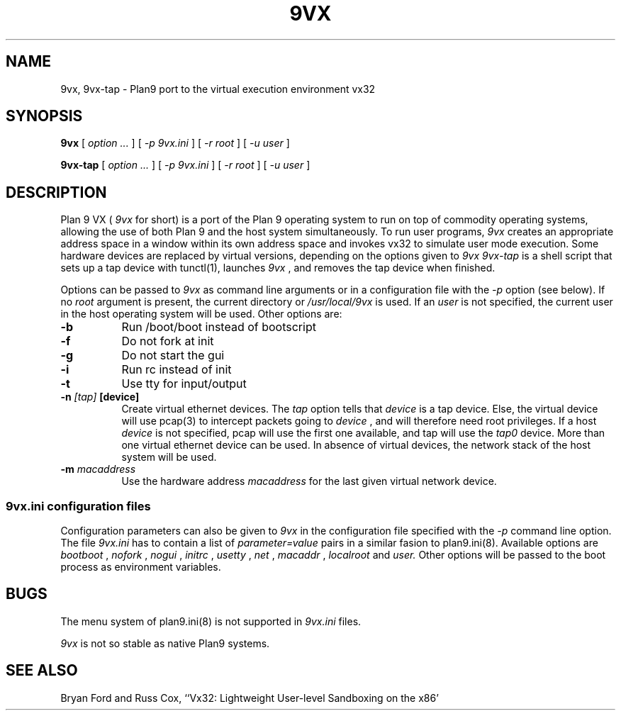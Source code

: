 .TH 9VX 1
.SH NAME
9vx, 9vx-tap \- Plan9 port to the virtual execution environment vx32
.SH SYNOPSIS
.B 9vx
[
.I option ...
]
[
.I -p 9vx.ini
]
[
.I -r root
]
[
.I -u user
]
.PP
.B 9vx-tap
[
.I option ...
]
[
.I -p 9vx.ini
]
[
.I -r root
]
[
.I -u user
]
.SH DESCRIPTION
Plan 9 VX (
.I 9vx
for short) is a port of the Plan 9 operating system to run on top of commodity operating systems, allowing the use of both Plan 9 and the host system simultaneously. To run user programs,
.I 9vx
creates an appropriate address space in a window within its own address space and invokes vx32 to simulate user mode execution. Some hardware devices are replaced by virtual versions, depending on the options given to
.I 9vx
.
.I 9vx-tap
is a shell script that sets up a tap device with tunctl(1), launches
.I 9vx
, and removes the tap device when finished.
.PP
Options can be passed to
.I 9vx
as command line arguments or in a configuration file with the
.I -p
option (see below). If no
.I root
argument is present, the current directory or
.I /usr/local/9vx
is used.
If an
.I user
is not specified, the current user in the host operating system will be used.
Other options are:
.nr xx \w'\fL-m\f2name\ \ '
.TP \n(xxu
.BI -b
Run /boot/boot instead of bootscript
.TP
.BI -f
Do not fork at init
.TP
.BI -g
Do not start the gui
.TP
.BI -i
Run rc instead of init
.TP
.BI -t
Use tty for input/output
.TP
.BI -n " [tap]" " [device]"
Create virtual ethernet devices. The
.I tap
option tells that
.I device
is a tap device. Else, the virtual device will use pcap(3) to intercept packets going to
.I device
, and will therefore need root privileges. If a host
.I device
is not specified, pcap will use the first one available, and tap will use the
.I tap0
device. More than one virtual ethernet device can be used. In absence of virtual devices, the network stack of the host system will be used.
.TP
.BI -m " macaddress"
Use the hardware address
.I macaddress
for the last given virtual network device.
.SS 9vx.ini configuration files
Configuration parameters can also be given to
.I 9vx
in the configuration file specified with the
.I -p
command line option. The file
.I 9vx.ini
has to contain a list of
.I parameter=value
pairs in a similar fasion to plan9.ini(8). Available options are
.I bootboot
,
.I nofork
,
.I nogui
,
.I initrc
,
.I usetty
,
.I net
,
.I macaddr
,
.I localroot
and
.I user.
Other options will be passed to the boot process as environment variables.
.SH BUGS
The menu system of plan9.ini(8) is not supported in
.I 9vx.ini
files.
.P
.I 9vx
is not so stable as native Plan9 systems.
.SH "SEE ALSO"
.br
Bryan Ford and Russ Cox,
``Vx32: Lightweight User-level Sandboxing on the x86'
